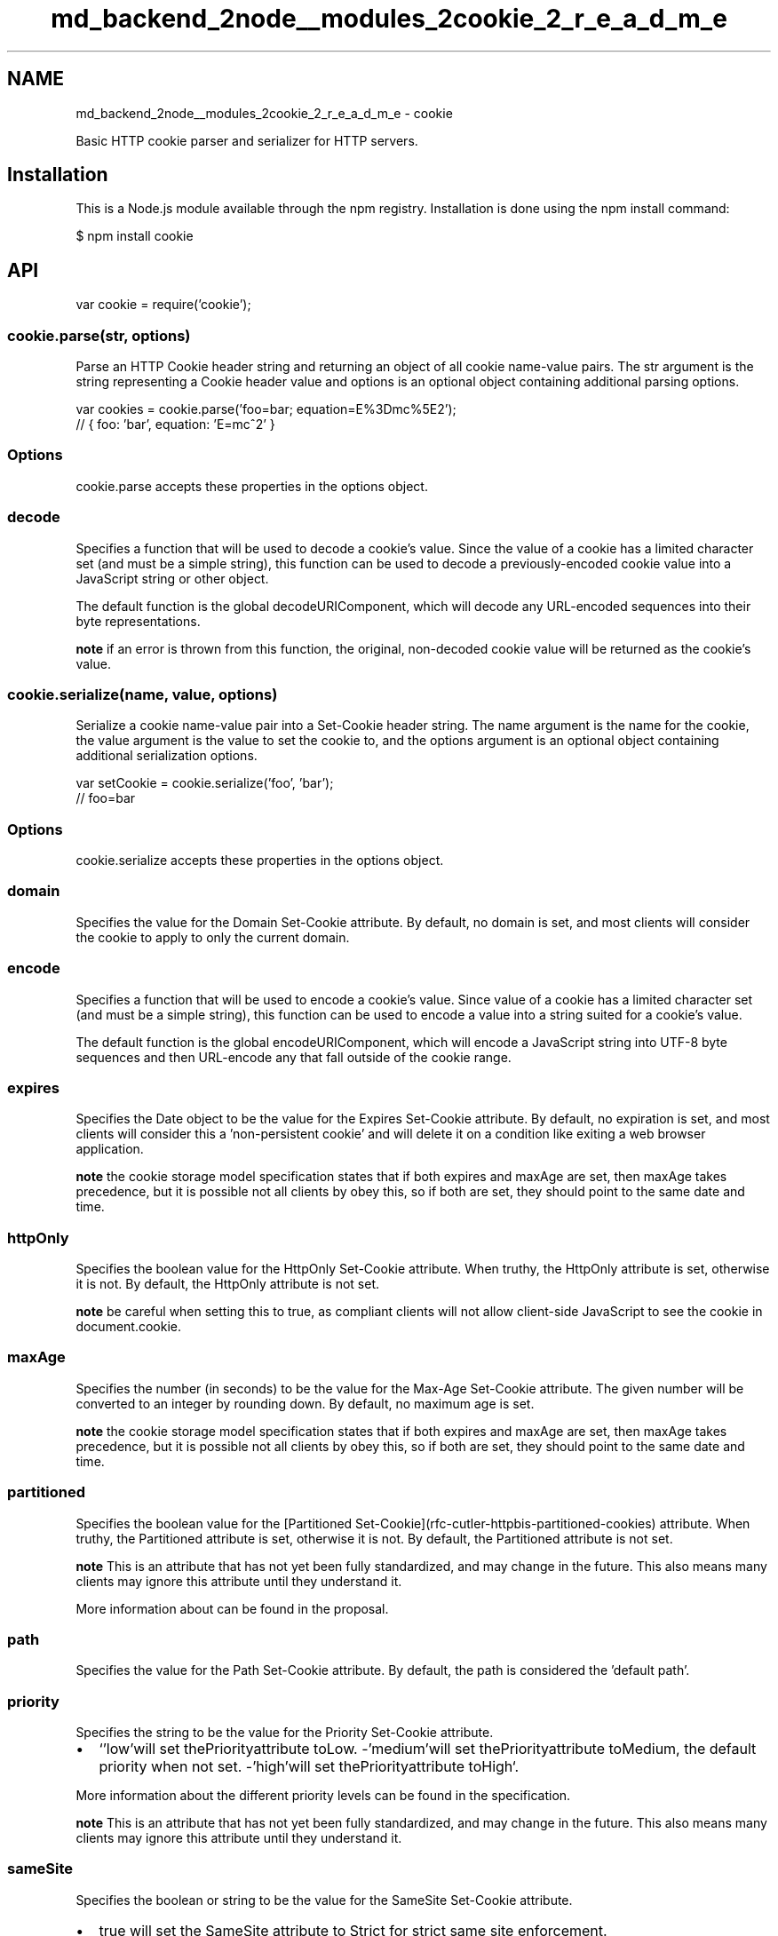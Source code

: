 .TH "md_backend_2node__modules_2cookie_2_r_e_a_d_m_e" 3 "My Project" \" -*- nroff -*-
.ad l
.nh
.SH NAME
md_backend_2node__modules_2cookie_2_r_e_a_d_m_e \- cookie 
.PP
 \fR\fP \fR\fP \fR\fP \fR\fP \fR\fP
.PP
Basic HTTP cookie parser and serializer for HTTP servers\&.
.SH "Installation"
.PP
This is a \fRNode\&.js\fP module available through the \fRnpm registry\fP\&. Installation is done using the \fR\fRnpm install\fP command\fP:
.PP
.PP
.nf
$ npm install cookie
.fi
.PP
.SH "API"
.PP
.PP
.nf
var cookie = require('cookie');
.fi
.PP
.SS "cookie\&.parse(str, options)"
Parse an HTTP \fRCookie\fP header string and returning an object of all cookie name-value pairs\&. The \fRstr\fP argument is the string representing a \fRCookie\fP header value and \fRoptions\fP is an optional object containing additional parsing options\&.
.PP
.PP
.nf
var cookies = cookie\&.parse('foo=bar; equation=E%3Dmc%5E2');
// { foo: 'bar', equation: 'E=mc^2' }
.fi
.PP
.SS "Options"
\fRcookie\&.parse\fP accepts these properties in the options object\&.
.SS "decode"
Specifies a function that will be used to decode a cookie's value\&. Since the value of a cookie has a limited character set (and must be a simple string), this function can be used to decode a previously-encoded cookie value into a JavaScript string or other object\&.
.PP
The default function is the global \fRdecodeURIComponent\fP, which will decode any URL-encoded sequences into their byte representations\&.
.PP
\fBnote\fP if an error is thrown from this function, the original, non-decoded cookie value will be returned as the cookie's value\&.
.SS "cookie\&.serialize(name, value, options)"
Serialize a cookie name-value pair into a \fRSet-Cookie\fP header string\&. The \fRname\fP argument is the name for the cookie, the \fRvalue\fP argument is the value to set the cookie to, and the \fRoptions\fP argument is an optional object containing additional serialization options\&.
.PP
.PP
.nf
var setCookie = cookie\&.serialize('foo', 'bar');
// foo=bar
.fi
.PP
.SS "Options"
\fRcookie\&.serialize\fP accepts these properties in the options object\&.
.SS "domain"
Specifies the value for the \fR\fRDomain\fP \fRSet-Cookie\fP attribute\fP\&. By default, no domain is set, and most clients will consider the cookie to apply to only the current domain\&.
.SS "encode"
Specifies a function that will be used to encode a cookie's value\&. Since value of a cookie has a limited character set (and must be a simple string), this function can be used to encode a value into a string suited for a cookie's value\&.
.PP
The default function is the global \fRencodeURIComponent\fP, which will encode a JavaScript string into UTF-8 byte sequences and then URL-encode any that fall outside of the cookie range\&.
.SS "expires"
Specifies the \fRDate\fP object to be the value for the \fR\fRExpires\fP \fRSet-Cookie\fP attribute\fP\&. By default, no expiration is set, and most clients will consider this a 'non-persistent cookie' and will delete it on a condition like exiting a web browser application\&.
.PP
\fBnote\fP the \fRcookie storage model specification\fP states that if both \fRexpires\fP and \fRmaxAge\fP are set, then \fRmaxAge\fP takes precedence, but it is possible not all clients by obey this, so if both are set, they should point to the same date and time\&.
.SS "httpOnly"
Specifies the \fRboolean\fP value for the \fR\fRHttpOnly\fP \fRSet-Cookie\fP attribute\fP\&. When truthy, the \fRHttpOnly\fP attribute is set, otherwise it is not\&. By default, the \fRHttpOnly\fP attribute is not set\&.
.PP
\fBnote\fP be careful when setting this to \fRtrue\fP, as compliant clients will not allow client-side JavaScript to see the cookie in \fRdocument\&.cookie\fP\&.
.SS "maxAge"
Specifies the \fRnumber\fP (in seconds) to be the value for the \fR\fRMax-Age\fP \fRSet-Cookie\fP attribute\fP\&. The given number will be converted to an integer by rounding down\&. By default, no maximum age is set\&.
.PP
\fBnote\fP the \fRcookie storage model specification\fP states that if both \fRexpires\fP and \fRmaxAge\fP are set, then \fRmaxAge\fP takes precedence, but it is possible not all clients by obey this, so if both are set, they should point to the same date and time\&.
.SS "partitioned"
Specifies the \fRboolean\fP value for the [\fRPartitioned\fP \fRSet-Cookie\fP](rfc-cutler-httpbis-partitioned-cookies) attribute\&. When truthy, the \fRPartitioned\fP attribute is set, otherwise it is not\&. By default, the \fRPartitioned\fP attribute is not set\&.
.PP
\fBnote\fP This is an attribute that has not yet been fully standardized, and may change in the future\&. This also means many clients may ignore this attribute until they understand it\&.
.PP
More information about can be found in \fRthe proposal\fP\&.
.SS "path"
Specifies the value for the \fR\fRPath\fP \fRSet-Cookie\fP attribute\fP\&. By default, the path is considered the \fR'default path'\fP\&.
.SS "priority"
Specifies the \fRstring\fP to be the value for the \fR\fRPriority\fP \fRSet-Cookie\fP attribute\fP\&.
.PP
.IP "\(bu" 2
`'low'\fRwill set the\fPPriority\fRattribute to\fPLow\fR\&. -\fP'medium'\fRwill set the\fPPriority\fRattribute to\fPMedium\fR, the default priority when not set\&. -\fP'high'\fRwill set the\fPPriority\fRattribute to\fPHigh`\&.
.PP
.PP
More information about the different priority levels can be found in \fRthe specification\fP\&.
.PP
\fBnote\fP This is an attribute that has not yet been fully standardized, and may change in the future\&. This also means many clients may ignore this attribute until they understand it\&.
.SS "sameSite"
Specifies the \fRboolean\fP or \fRstring\fP to be the value for the \fR\fRSameSite\fP \fRSet-Cookie\fP attribute\fP\&.
.PP
.IP "\(bu" 2
\fRtrue\fP will set the \fRSameSite\fP attribute to \fRStrict\fP for strict same site enforcement\&.
.IP "\(bu" 2
\fRfalse\fP will not set the \fRSameSite\fP attribute\&.
.IP "\(bu" 2
`'lax'\fRwill set the\fPSameSite\fRattribute to\fPLax\fRfor lax same site enforcement\&. -\fP'none'\fRwill set the\fPSameSite\fRattribute to\fPNone\fRfor an explicit cross-site cookie\&. -\fP'strict'\fRwill set the\fPSameSite\fRattribute to\fPStrict` for strict same site enforcement\&.
.PP
.PP
More information about the different enforcement levels can be found in \fRthe specification\fP\&.
.PP
\fBnote\fP This is an attribute that has not yet been fully standardized, and may change in the future\&. This also means many clients may ignore this attribute until they understand it\&.
.SS "secure"
Specifies the \fRboolean\fP value for the \fR\fRSecure\fP \fRSet-Cookie\fP attribute\fP\&. When truthy, the \fRSecure\fP attribute is set, otherwise it is not\&. By default, the \fRSecure\fP attribute is not set\&.
.PP
\fBnote\fP be careful when setting this to \fRtrue\fP, as compliant clients will not send the cookie back to the server in the future if the browser does not have an HTTPS connection\&.
.SH "Example"
.PP
The following example uses this module in conjunction with the Node\&.js core HTTP server to prompt a user for their name and display it back on future visits\&.
.PP
.PP
.nf
var cookie = require('cookie');
var escapeHtml = require('escape\-html');
var http = require('http');
var url = require('url');

function onRequest(req, res) {
  // Parse the query string
  var query = url\&.parse(req\&.url, true, true)\&.query;

  if (query && query\&.name) {
    // Set a new cookie with the name
    res\&.setHeader('Set\-Cookie', cookie\&.serialize('name', String(query\&.name), {
      httpOnly: true,
      maxAge: 60 * 60 * 24 * 7 // 1 week
    }));

    // Redirect back after setting cookie
    res\&.statusCode = 302;
    res\&.setHeader('Location', req\&.headers\&.referer || '/');
    res\&.end();
    return;
  }

  // Parse the cookies on the request
  var cookies = cookie\&.parse(req\&.headers\&.cookie || '');

  // Get the visitor name set in the cookie
  var name = cookies\&.name;

  res\&.setHeader('Content\-Type', 'text/html; charset=UTF\-8');

  if (name) {
    res\&.write('<p>Welcome back, <b>' + escapeHtml(name) + '</b>!</p>');
  } else {
    res\&.write('<p>Hello, new visitor!</p>');
  }

  res\&.write('<form method="GET">');
  res\&.write('<input placeholder="enter your name" name="name"> <input type="submit" value="Set Name">');
  res\&.end('</form>');
}

http\&.createServer(onRequest)\&.listen(3000);
.fi
.PP
.SH "Testing"
.PP
.PP
.nf
$ npm test
.fi
.PP
.SH "Benchmark"
.PP
.PP
.nf
$ npm run bench

> cookie@0\&.5\&.0 bench
> node benchmark/index\&.js

  node@18\&.18\&.2
  acorn@8\&.10\&.0
  ada@2\&.6\&.0
  ares@1\&.19\&.1
  brotli@1\&.0\&.9
  cldr@43\&.1
  icu@73\&.2
  llhttp@6\&.0\&.11
  modules@108
  napi@9
  nghttp2@1\&.57\&.0
  nghttp3@0\&.7\&.0
  ngtcp2@0\&.8\&.1
  openssl@3\&.0\&.10+quic
  simdutf@3\&.2\&.14
  tz@2023c
  undici@5\&.26\&.3
  unicode@15\&.0
  uv@1\&.44\&.2
  uvwasi@0\&.0\&.18
  v8@10\&.2\&.154\&.26\-node\&.26
  zlib@1\&.2\&.13\&.1\-motley

> node benchmark/parse\-top\&.js

  cookie\&.parse \- top sites

  14 tests completed\&.

  parse accounts\&.google\&.com x 2,588,913 ops/sec ±0\&.74% (186 runs sampled)
  parse apple\&.com           x 2,370,002 ops/sec ±0\&.69% (186 runs sampled)
  parse cloudflare\&.com      x 2,213,102 ops/sec ±0\&.88% (188 runs sampled)
  parse docs\&.google\&.com     x 2,194,157 ops/sec ±1\&.03% (184 runs sampled)
  parse drive\&.google\&.com    x 2,265,084 ops/sec ±0\&.79% (187 runs sampled)
  parse en\&.wikipedia\&.org    x   457,099 ops/sec ±0\&.81% (186 runs sampled)
  parse linkedin\&.com        x   504,407 ops/sec ±0\&.89% (186 runs sampled)
  parse maps\&.google\&.com     x 1,230,959 ops/sec ±0\&.98% (186 runs sampled)
  parse microsoft\&.com       x   926,294 ops/sec ±0\&.88% (184 runs sampled)
  parse play\&.google\&.com     x 2,311,338 ops/sec ±0\&.83% (185 runs sampled)
  parse support\&.google\&.com  x 1,508,850 ops/sec ±0\&.86% (186 runs sampled)
  parse www\&.google\&.com      x 1,022,582 ops/sec ±1\&.32% (182 runs sampled)
  parse youtu\&.be            x   332,136 ops/sec ±1\&.02% (185 runs sampled)
  parse youtube\&.com         x   323,833 ops/sec ±0\&.77% (183 runs sampled)

> node benchmark/parse\&.js

  cookie\&.parse \- generic

  6 tests completed\&.

  simple      x 3,214,032 ops/sec ±1\&.61% (183 runs sampled)
  decode      x   587,237 ops/sec ±1\&.16% (187 runs sampled)
  unquote     x 2,954,618 ops/sec ±1\&.35% (183 runs sampled)
  duplicates  x   857,008 ops/sec ±0\&.89% (187 runs sampled)
  10 cookies  x   292,133 ops/sec ±0\&.89% (187 runs sampled)
  100 cookies x    22,610 ops/sec ±0\&.68% (187 runs sampled)
.fi
.PP
.SH "References"
.PP
.IP "\(bu" 2
\fRRFC 6265: HTTP State Management Mechanism\fP
.IP "\(bu" 2
\fRSame-site Cookies\fP
.PP
.SH "License"
.PP
[MIT](LICENSE) 

